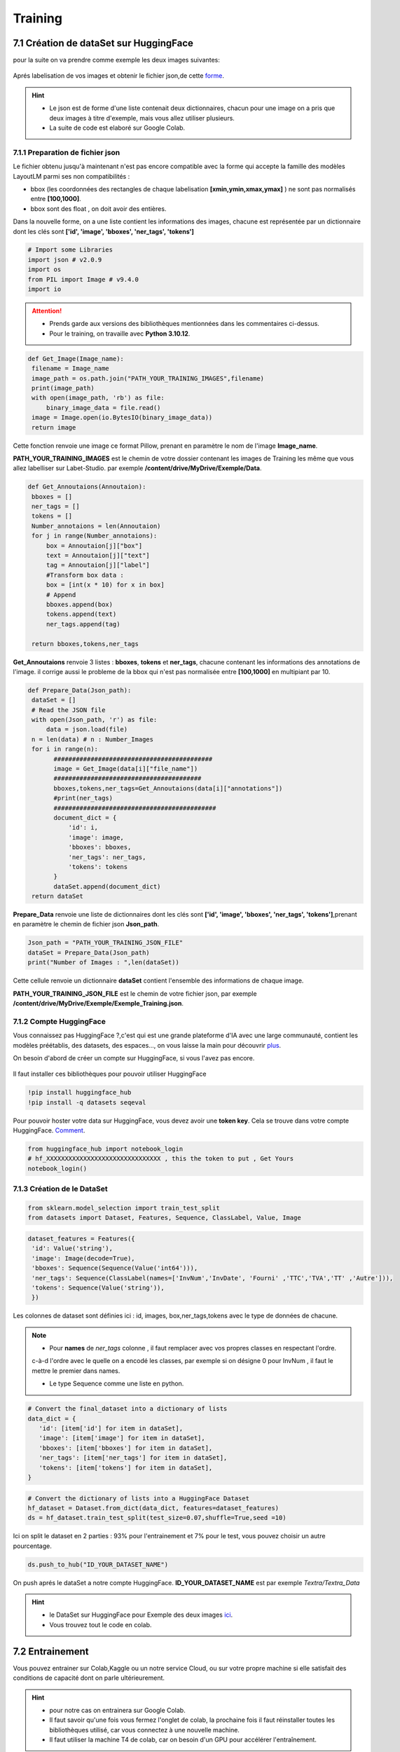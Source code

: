 Training
====================================

7.1 Création de dataSet sur HuggingFace
----------------------------------------------

pour la suite on va  prendre comme exemple les deux images suivantes:

.. figure:: /Documentation/Images/Exemple_Images.png
   :width: 100%
   :align: center
   :alt: Alternative text for the image
   :name: Exemple_Images

Aprés labelisation de vos images et obtenir le fichier json,de cette `forme <https://github.com/MasrourTawfik/Textra/blob/main/Notebooks/Exemple_Training.json>`_.

.. hint::
   - Le json est de forme d'une liste contenait deux dictionnaires, chacun pour une image on a pris que deux images à titre d'exemple, mais vous allez utiliser plusieurs.
   - La suite de code est elaboré sur Google Colab.
   
7.1.1 Preparation de fichier json
+++++++++++++++++++++++++++++++++++

Le fichier obtenu jusqu'à maintenant n'est pas encore compatible avec la forme qui accepte la famille des modèles LayoutLM
parmi ses non compatibilités :

- bbox (les coordonnées des rectangles de chaque labelisation **[xmin,ymin,xmax,ymax]** ) ne sont pas normalisés entre **[100,1000]**.
- bbox sont des float , on doit avoir des entières.

Dans la nouvelle forme, on a une liste contient les informations des images, chacune est représentée par un  dictionnaire dont les clés sont **['id', 'image', 'bboxes', 'ner_tags', 'tokens']**

.. code-block:: python

   # Import some Libraries
   import json # v2.0.9
   import os
   from PIL import Image # v9.4.0
   import io

.. attention:: 
   - Prends garde aux versions des bibliothèques mentionnées dans les commentaires ci-dessus.
   - Pour le training, on travaille avec **Python 3.10.12**.

.. code-block:: python

   def Get_Image(Image_name):
    filename = Image_name
    image_path = os.path.join("PATH_YOUR_TRAINING_IMAGES",filename)
    print(image_path)
    with open(image_path, 'rb') as file:
        binary_image_data = file.read()
    image = Image.open(io.BytesIO(binary_image_data))
    return image

Cette fonction renvoie une image ce format Pillow, prenant en paramètre le nom de l'image **Image_name**.

**PATH_YOUR_TRAINING_IMAGES** est le chemin de votre dossier contenant les images de Training les même que vous allez labelliser sur Labet-Studio.
par exemple **/content/drive/MyDrive/Exemple/Data**.

.. code-block:: python

   def Get_Annoutaions(Annoutaion):
    bboxes = []
    ner_tags = []
    tokens = []
    Number_annotaions = len(Annoutaion)
    for j in range(Number_annotaions):
        box = Annoutaion[j]["box"]
        text = Annoutaion[j]["text"]
        tag = Annoutaion[j]["label"]
        #Transform box data :
        box = [int(x * 10) for x in box]
        # Append
        bboxes.append(box)
        tokens.append(text)
        ner_tags.append(tag)

    return bboxes,tokens,ner_tags

**Get_Annoutaions** renvoie 3 listes : **bboxes**, **tokens** et **ner_tags**, chacune contenant les informations des annotations de l'image.
il corrige aussi le probleme de la bbox qui n'est pas normalisée entre **[100,1000]** en multipiant par 10.

.. code-block:: python

   def Prepare_Data(Json_path):
    dataSet = []
    # Read the JSON file
    with open(Json_path, 'r') as file:
        data = json.load(file)
    n = len(data) # n : Number_Images
    for i in range(n):
          ###########################################
          image = Get_Image(data[i]["file_name"])
          ########################################
          bboxes,tokens,ner_tags=Get_Annoutaions(data[i]["annotations"])
          #print(ner_tags)
          ############################################
          document_dict = {
              'id': i,
              'image': image,
              'bboxes': bboxes,
              'ner_tags': ner_tags,
              'tokens': tokens
          }
          dataSet.append(document_dict)
    return dataSet

**Prepare_Data** renvoie une liste de dictionnaires dont les clés sont **['id', 'image', 'bboxes', 'ner_tags', 'tokens']**,prenant en paramètre le chemin de fichier json **Json_path**.

.. code-block:: python

   Json_path = "PATH_YOUR_TRAINING_JSON_FILE"
   dataSet = Prepare_Data(Json_path)
   print("Number of Images : ",len(dataSet))

Cette cellule renvoie un dictionnaire **dataSet** contient l'ensemble des informations de chaque image.

**PATH_YOUR_TRAINING_JSON_FILE** est le chemin de votre fichier json, par exemple **/content/drive/MyDrive/Exemple/Exemple_Training.json**.

7.1.2 Compte HuggingFace
+++++++++++++++++++++++++

Vous connaissez pas HuggingFace ?,c'est qui est une grande plateforme d'IA avec une large communauté, contient les modèles préétablis, des datasets, des espaces..., on vous laisse la main pour découvrir `plus <https://huggingface.co/>`_.

On besoin d'abord de créer un compte sur HuggingFace, si vous l'avez pas encore.

.. figure:: /Documentation/Images/Hugging_Face_Account.png
   :width: 100%
   :align: center
   :alt: Alternative text for the image
   :name: Compte HuggingFace

Il faut installer ces bibliothèques pour pouvoir utiliser HuggingFace

.. code-block:: bash

   !pip install huggingface_hub
   !pip install -q datasets seqeval

Pour pouvoir hoster votre data sur HuggingFace, vous devez avoir une **token key**. Cela se trouve dans votre compte HuggingFace. `Comment <https://github.com/MasrourTawfik/Textra/tree/main/Documentation/Videos>`_.

.. raw:: html

    <div style="position: relative; padding-bottom: 56.25%; height: 0; overflow: hidden; max-width: 100%; height: auto;">
        <iframe src="https://www.youtube.com/embed/AOacTU3y4ag" frameborder="0" allowfullscreen style="position: absolute; top: 0; left: 0; width: 100%; height: 100%;"></iframe>
    </div>


.. code-block:: python

   from huggingface_hub import notebook_login
   # hf_XXXXXXXXXXXXXXXXXXXXXXXXXXXXXXX , this the token to put , Get Yours
   notebook_login()

.. figure:: /Documentation/Images/Login_token.png
   :width: 60%
   :align: center
   :alt: Alternative text for the image
   :name: LogIn

7.1.3 Création de le DataSet
++++++++++++++++++++++++++++++

.. code-block:: python

   from sklearn.model_selection import train_test_split
   from datasets import Dataset, Features, Sequence, ClassLabel, Value, Image

.. code-block:: python

   dataset_features = Features({
    'id': Value('string'),
    'image': Image(decode=True),
    'bboxes': Sequence(Sequence(Value('int64'))),
    'ner_tags': Sequence(ClassLabel(names=['InvNum','InvDate', 'Fourni' ,'TTC','TVA','TT' ,'Autre'])),
    'tokens': Sequence(Value('string')),
    })

Les colonnes de dataset sont définies ici : id, images, box,ner_tags,tokens avec le type de données de chacune.

.. note:: 
   - Pour **names** de *ner_tags* colonne , il faut remplacer avec vos propres classes en respectant l'ordre.
   c-à-d l'ordre avec le quelle on a encodé les classes, par exemple si on désigne 0 pour InvNum , il faut le mettre le premier dans names.

   - Le type Sequence comme une liste en python.

.. code-block:: python

   # Convert the final_dataset into a dictionary of lists
   data_dict = {
      'id': [item['id'] for item in dataSet],
      'image': [item['image'] for item in dataSet],
      'bboxes': [item['bboxes'] for item in dataSet],
      'ner_tags': [item['ner_tags'] for item in dataSet],
      'tokens': [item['tokens'] for item in dataSet],
   }

.. code-block:: python

   # Convert the dictionary of lists into a HuggingFace Dataset
   hf_dataset = Dataset.from_dict(data_dict, features=dataset_features)
   ds = hf_dataset.train_test_split(test_size=0.07,shuffle=True,seed =10) 

Ici on split le dataset en 2 parties : 93% pour l'entrainement et 7% pour le test, vous pouvez choisir un autre pourcentage.

.. code-block:: python
   
   ds.push_to_hub("ID_YOUR_DATASET_NAME")

On push aprés le dataSet a notre compte HuggingFace. **ID_YOUR_DATASET_NAME** est par exemple  *Textra/Textra_Data*

.. figure:: /Documentation/Images/ID_Data.png
   :width: 100%
   :align: center
   :alt: Alternative text for the image
   :name: Compte HuggingFace


.. hint::
   - le DataSet sur HuggingFace pour Exemple des deux images `ici <https://huggingface.co/datasets/Textra/Textra_Data?row=0>`_.
   - Vous trouvez tout le code en colab.

.. raw:: html

   <a href="https://colab.research.google.com/github/MasrourTawfik/Textra/blob/main/Notebooks/Create_DataSet.ipynb" target="_blank"><img src="https://colab.research.google.com/assets/colab-badge.svg" alt="Open In Colab"/></a>


7.2 Entrainement
----------------

Vous pouvez entrainer sur Colab,Kaggle ou un notre service Cloud, ou sur votre propre machine
si elle satisfait des conditions de capacité dont on parle ultérieurement.

.. hint::
   - pour notre cas on entrainera sur Google Colab.
   - Il faut savoir qu'une fois vous fermez l'onglet de colab, la prochaine fois il faut réinstaller toutes les bibliothèques utilisé, car vous connectez à une nouvelle machine.
   - Il faut utiliser la machine T4 de colab, car on besoin d'un GPU pour accélérer l'entraînement.

.. code-block:: bash

   !pip install -qqq transformers[torch] accelerate==0.20.1
   !pip install -q datasets seqeval
   !pip install huggingface_hub

.. code-block:: python

   from huggingface_hub import notebook_login
   # hf_XXXXXXXXXXXXXXXXXXXXXXXXXXX , this the token to put , Get Yours
   notebook_login()

Ici, on installe quelques bibliothèques qu'on aura besoin pour l'entraînement. Ainsi, on fait un LogIn avec le même token
que vous avez déjà obtenu sur HuggingFace.

.. code-block:: python

   from datasets import load_dataset
   ds = load_dataset("ID_YOUR_DATASET_NAME")

obtenir votre dataset pour l'entrainement. dans le notebook de trainning vous trouvez quelques linges
afin de découvrir la variable **ds**.

7.2.1 Prétraitement des données
++++++++++++++++++++++++++++++

Vous pouvez consulter la documentation du modèle **LayoutLM** sur `HuggingFace <https://huggingface.co/docs/transformers/model_doc/layoutlmv3#resources>`_ .
On va utiliser le modèle de base de **LayoutLMv3** *(Il y a base,Large..)*.

.. code-block:: python

   from transformers import AutoProcessor ,  LayoutLMv3Processor
   processor =  LayoutLMv3Processor.from_pretrained("microsoft/layoutlmv3-base", apply_ocr=False)
   # We will use our own OCR (PAddle) not tyesseract

On crée l'objet **processor** pour le prétraitement des données. **microsoft/layoutlmv3-base** et ID de répertoire où se trouve le processeur pré-entraîné de Microsoft.
aussi puisqu'on a utilisait **Paddle-OCR** on fait **apply_ocr** to False, car **LayoutLMv3Processor** utilise par défaut **tyesseract_OCR**.

.. code-block:: python

   from datasets.features import ClassLabel
   features = ds['train'].features
   column_names =ds["train"].column_names
   image_column_name = "image"
   text_column_name = "tokens"
   boxes_column_name = "bboxes"
   label_column_name = "ner_tags"

   # In the event the labels are not a `Sequence[ClassLabel]`, we will need to go through the dataset to get the
   # unique labels.
   def get_label_list(labels):
      unique_labels = set()
      for label in labels:
         unique_labels = unique_labels | set(label)
      label_list = list(unique_labels)
      label_list.sort()
      return label_list

   if isinstance(features[label_column_name].feature, ClassLabel):
      label_list = features[label_column_name].feature.names
      # No need to convert the labels since they are already ints.
      id2label = {k: v for k,v in enumerate(label_list)}
      label2id = {v: k for k,v in enumerate(label_list)}
   else:
      label_list = get_label_list(dataset["train"][label_column_name])
      id2label = {k: v for k,v in enumerate(label_list)}
      label2id = {v: k for k,v in enumerate(label_list)}

pour cette partie on crée deux listes **id2label** et **label2id** qu'on aura besoin aprés.

.. code-block:: python

   def prepare_examples(examples):
      images = examples[image_column_name]
      words = examples[text_column_name]
      boxes = examples[boxes_column_name]
      word_labels = examples[label_column_name]

      encoding = processor(images, words, boxes=boxes, word_labels=word_labels,
                           truncation=True, padding="max_length",max_length= 512)

      return encoding

.. code-block:: python
   
   from datasets import Features, Sequence,Value, Array2D, Array3D

   features = Features({
      'pixel_values': Array3D(dtype="float32", shape=(3, 224, 224)),
      'input_ids': Sequence(feature=Value(dtype='int64')),
      'attention_mask': Sequence(Value(dtype='int64')),
      'bbox': Array2D(dtype="int64", shape=(512, 4)),
      'labels': Sequence(feature=Value(dtype='int64')),
   })

   train_dataset = ds['train'].map(
      prepare_examples,
      batched=True,
      remove_columns=column_names,
      features=features,
   )
   eval_dataset = ds['test'].map(
      prepare_examples,
      batched=True,
      remove_columns=column_names,
      features=features,
   )

On va mapper **ds['train']** et **ds['test']** avec la fonction **prepare_examples** afin d'avoir une format propice pour **LayoutLMv3**.

7.2.2 Charger le modèle
++++++++++++++++++++++++

.. code-block:: python

   from transformers import LayoutLMv3ForTokenClassification
   import torch

   device = 'cuda' if torch.cuda.is_available() else 'cpu'
   model = LayoutLMv3ForTokenClassification.from_pretrained("microsoft/layoutlmv3-base",
                                                            id2label=id2label,
                                                            label2id=label2id).to(device)

Vous pouvez rencontrer un Warning lors d'execusion de cette cellule, ne pas prendre en compte.

.. code-block:: python

   from transformers import TrainingArguments, Trainer
   from huggingface_hub import HfFolder

   hf_repository_id = "ID_YOUR_MODEL" # The ID of the Model Repo I created in Hugging to Host the model files and parametres

   training_args = TrainingArguments(output_dir=hf_repository_id,
                                    max_steps=1000,
                                    per_device_train_batch_size=6,
                                    per_device_eval_batch_size=5,

                                    learning_rate=1e-6,
                                    lr_scheduler_type = "cosine",
                                    evaluation_strategy="steps",
                                    eval_steps=100,
                                    load_best_model_at_end=True,
                                    metric_for_best_model="f1",
                                    # This parameters are optional if we want to push results to huggingface

                                    push_to_hub=True,
                                    hub_strategy="every_save",
                                    hub_model_id=hf_repository_id,
                                    hub_token=HfFolder.get_token()
                                    )

**ID_YOUR_MODEL** un nom que vous allez donner à votre modèle, par exemple **Textra_Model**.
Un répertoire pour le modèle va être créé automatiquement dans votre espace sur HuggingFace.

.. attention:: 
   - Une étape importante dans ce processus est la définition des hyperparamétres de votre modèle, et ça dépend de votre data et architecture de modèle utilisé.
   - Une description complète sur ces hyperparamètres `ici <https://huggingface.co/docs/transformers/main_classes/trainer#transformers.TrainingArguments>`_ ,on vous recommande de la consulter.
   - Si vous exécuter la cellule plus q' une fois sans changer **hf_repository_id**, vous écrasez à chaque fois le modèle déjà existent.

- Remarque : pour le  **Learning rate**, modifiez la valeur de celui-ci à chaque fois et voir les résultats , on a trouvé les meilleurs valeurs  **( 1e-5 , 5e-5 , 6e-6 , 7e-6 )**, la **batch size** affectera considérablement le training c'est comme une régularisation pour éviter Overfiting.
- Si vous avez un problème avec la  **Validation loss **, qui augmante par exemple peut être que le **lerning rate** est grand essayer de le réduire un petit peu.
- Si vous voulez augmenter la batch size , en général, vous devez avoir un **(Pour le LayoutlmV3-Large)**
- GPU >= 20 Go vers train_batch_size = 3
- GPU >= 24 Go à train_batch_size = 4.

.. hint::
   - Pour vous aider, on vous recommande aussi de tester différentes valeurs de ces paramètres :
   - **gradient_accumulation_steps** = 4,5,...
   - **weight_decay** = 0.09 (entre  0 and 0.1 c'est aussi pour la régularisation)
   - **lr_scheduler_type** = "linear","cosine","constant"...
   - **warmup_steps** = 100,200... (ne dépasser pas **max_steps**)
   - **per_device_train_batch_size** : c'est la taille de chaque batch dans le training.


.. code-block:: python

   from transformers.data.data_collator import default_data_collator

   # Initialize our Trainer
   trainer = Trainer(
      model=model,
      args=training_args,
      train_dataset=train_dataset,
      eval_dataset=eval_dataset,
      tokenizer=processor,
      data_collator=default_data_collator,
      compute_metrics=compute_metrics,
   )
   torch.cuda.empty_cache()
   trainer.train()

On crée l'objet **trainer**, et on vide les donnés cachés dans le GPU, aprés on lance l'entrainement.

.. code-block:: python

   # Save processor and create model card
   processor.save_pretrained(hf_repository_id)
   trainer.create_model_card()
   trainer.push_to_hub()

Sauvgarder model_card,les fichiers du modèle ansi historique de training avec **push_to_hub**.

.. raw:: html

   <a href="https://colab.research.google.com/github/MasrourTawfik/Textra/blob/main/Notebooks/Train.ipynb" target="_blank"><img src="https://colab.research.google.com/assets/colab-badge.svg" alt="Open In Colab"/></a>













